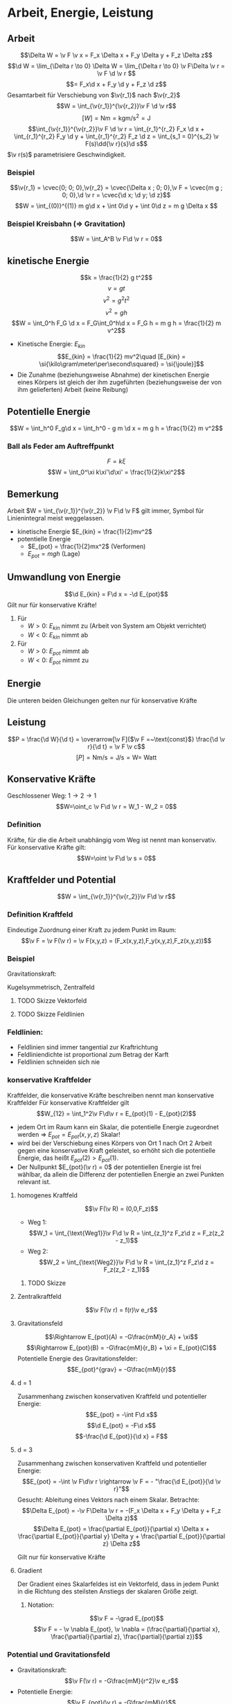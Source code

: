 * Arbeit, Energie, Leistung
** Arbeit
   \[\Delta W = \v F \v x = F_x \Delta x + F_y \Delta y + F_z \Delta z\]
   \[\d W = \lim_{\Delta r \to 0} \Delta W = \lim_{\Delta r \to 0} \v F\Delta \v r = \v F \d \v r \]
   \[= F_x\d x + F_y \d y + F_z \d z\]
   Gesamtarbeit für Verschiebung von $\v{r_1}$ nach $\v{r_2}$
   \[W = \int_{\v{r_1}}^{\v{r_2}}\v F \d \v r\]
   \[[W] = \si{\newton\meter} = \si{\kilo\gram\meter\per\second\squared} = \si{\joule}\]
   \[\int_{\v{r_1}}^{\v{r_2}}\v F \d \v r = \int_{r_1}^{r_2} F_x \d x + \int_{r_1}^{r_2} F_y \d y + \int_{r_1}^{r_2} F_z \d z = \int_{s_1 = 0}^{s_2} \v F(s)\dd{\v r}{s}\d s\]
   $\v r(s)$ parametrisiere Geschwindigkeit.
*** Beispiel
	\[\v{r_1} = \cvec{0; 0; 0},\v{r_2} = \cvec{\Delta x ; 0; 0},\v F = \cvec{m g ; 0; 0},\d \v r = \cvec{\d x; \d y; \d z}\]
	\[W = \int_{(0)}^{(1)} m g\d x + \int 0\d y + \int 0\d z = m g \Delta x \]
*** Beispiel Kreisbahn (\Rightarrow Gravitation)
	\[W = \int_A^B \v F\d \v r = 0\]
** kinetische Energie
   \[k = \frac{1}{2} g t^2\]
   \[v = g t\]
   \[v^2 = g^2 t^2\]
   \[v^2 = g h\]
   \[W = \int_0^h F_G \d x = F_G\int_0^h\d x = F_G h = m g h = \frac{1}{2} m v^2\]
   - Kinetische Energie: $E_{kin}$
	 \[E_{kin} = \frac{1}{2} mv^2\quad [E_{kin} = \si{\kilo\gram\meter\per\second\squared} = \si{\joule}]\]
   - Die Zunahme (beziehungsweise Abnahme) der kinetischen Energie eines Körpers ist gleich der ihm zugeführten (beziehungsweise der von ihm gelieferten) Arbeit (keine Reibung)
   \begin{align}
   W &= \int_{\v{r_1}}^{\v{r_2}} \v F\d \v r = \int_{\v{r_1}}^{\v{r_2}} m\dd{\v v}{t}\d \v r = \int_{\v{v_1}}^{\v{v_2}} m\dd{\v r}{t}\d \v v\\
   &= \int_{\v{v_1}}^{\v{v_2}} m \v v \d \v r = \frac{1}{2}m v_2^2 - \frac{1}{2}m v_1^2
   \end{align}
** Potentielle Energie
   \[W = \int_h^0 F_g\d x = \int_h^0 - g m \d x = m g h = \frac{1}{2} m v^2\]
*** Ball als Feder am Auftreffpunkt
   \[F = k\xi\]
   \[W = \int_0^\xi k\xi'\d\xi' = \frac{1}{2}k\xi^2\]
** Bemerkung
   Arbeit $W = \int_{\v{r_1}}^{\v{r_2}} \v F\d \v F$ gilt immer, Symbol für Linienintegral meist weggelassen.
   - kinetische Energie $E_{kin} = \frac{1}{2}mv^2$
   - potentielle Energie
	 - $E_{pot} = \frac{1}{2}mx^2$ \hfill (Verformen)
	 - $E_{pot} = m g h$ \hfill (Lage)
** Umwandlung von Energie
   \[\d E_{kin} = F\d x = -\d E_{pot}\]
   Gilt nur für konservative Kräfte!
   \begin{align}
   W &= \int_{\v{r_1}}^{\v{r_2}} \v F\d \v r = \int_{E_1}^{E_2} \d E_{kin} = E_{kin}(\v{r_2}) - E_{kin}(\v{r_1}) \\
   W &= \int_{\v{r_1}}^{\v{r_2}} \v F\d \v r = -\int_{E_1}^{E_2} \d E_{kin} = E_{pot}(\v{r_1}) - E_{pot}(\v{r_2})
   \end{align}
   1. Für
	  - $W > 0$: $E_{kin}$ nimmt zu (Arbeit von System am Objekt verrichtet)
	  - $W < 0$: $E_{kin}$ nimmt ab
   2. Für
	  - $W > 0$: $E_{pot}$ nimmt ab
	  - $W < 0$: $E_{pot}$ nimmt zu
** Energie
   \begin{align}
   W &= \int_{\v{r_1}}^{\v{r_2}} \v F \d \v r \\
   &= E_{kin}(\v{r_2}) - E_{kin}(\v{r_1}) \\
   &= E_{pot}(\v{r_2}) - E_{pot}(\v{r_1})
   \end{align}
   Die unteren beiden Gleichungen gelten nur für konservative Kräfte
** Leistung
   \[P = \frac{\d W}{\d t} = \overarrow[\v F]{$\v F =~\text{const}$} \frac{\d \v r}{\d t} = \v F \v c\]
   \[[P] = \si{\newton\meter\per\second} = \si{\joule\per\second} = \si{\watt} = ~\text{Watt}\]
** Konservative Kräfte
   \begin{align}
   W_1 &= \int_{1~\text{Weg1}}^2 \v F\d \v r = E_{pot}(1) - E_{pot}(2) \\
   W_2 &= \int_{1~\text{Weg2}}^2 \v F\d \v r = E_{pot}(1) - E_{pot}(2) \\
   \end{align}
   Geschlossener Weg: $1\to 2\to 1$
   \[W=\oint_c \v F\d \v r = W_1 - W_2 = 0\]
*** Definition
	Kräfte, für die die Arbeit unabhängig vom Weg ist nennt man konservativ.
	Für konservative Kräfte gilt:
	\[W=\oint \v F\d \v s = 0\]
** Kraftfelder und Potential
   \[W = \int_{\v{r_1}}^{\v{r_2}}\v F\d \v r\]
*** Definition Kraftfeld
	Eindeutige Zuordnung einer Kraft zu jedem Punkt im Raum:
	\[\v F = \v F(\v r) = \v F(x,y,z) = (F_x(x,y,z),F_y(x,y,z),F_z(x,y,z))\]
*** Beispiel
	Gravitationskraft:
	\begin{align}
	\v F(\v r) &= -G\frac{m M}{r^2}\v e_r \\
	&= f(r) \v e_r
	\end{align}
	Kugelsymmetrisch, Zentralfeld
**** TODO Skizze Vektorfeld
**** TODO Skizze Feldlinien
*** Feldlinien:
	- Feldlinien sind immer tangential zur Kraftrichtung
	- Feldliniendichte ist proportional zum Betrag der Karft
	- Feldlinien schneiden sich nie
*** konservative Kraftfelder
	Kraftfelder, die konservative Kräfte beschreiben nennt man konservative Kraftfelder
	Für konservative Kraftfelder gilt
	\[W_{12} = \int_1^2\v F\d\v r = E_{pot}(1) - E_{pot}(2)\]
	- jedem Ort im Raum kann ein Skalar, die potentielle Energie zugeordnet werden \Rightarrow $E_{pot} = E_{pot}(x,y,z)$ Skalar!
	- wird bei der Verschiebung eines Körpers von Ort 1 nach Ort 2 Arbeit gegen eine konservative Kraft geleistet, so erhöht sich die potentielle Energie, das heißt $E_{pot}(2) > E_{pot}(1)$.
	- Der Nullpunkt $E_{pot}(\v r) = 0$ der potentiellen Energie ist frei wählbar, da allein die Differenz der potentiellen Energie an zwei Punkten relevant ist.
**** homogenes Kraftfeld
	 \[\v F(\v R) = (0,0,F_z)\]
	 - Weg 1: \[W_1 = \int_{\text{Weg1}}\v F\d \v R = \int_{z_1}^z F_z\d z = F_z(z_2 - z_1)\]
	 - Weg 2: \[W_2 = \int_{\text{Weg2}}\v F\d \v R = \int_{z_1}^z F_z\d z = F_z(z_2 - z_1)\]
***** TODO Skizze
**** Zentralkraftfeld
	 \[\v F(\v r) = f(r)\v e_r\]
	 \begin{align}
	 W &= \oint\v F\d \v r \\
	 &= \int_1^2 f(r)\d r + \int_2^3 \v F\d \v r + \int_3^4 f(r)\d r + \int_4^1 \v F\d \v r \\
	 &= 0
	 \end{align}
**** Gravitationsfeld
	 \begin{align}
	 W_{AB} &= \int_A^B\v F\d \v R \\
	 &= \int_A^B -G\frac{mM}{r^2}\v e_r\d\v r \\
	 &= \int_A^B -G\frac{mM}{r^2}\d r \\
	 &= \Big[G\frac{mM}{r + \xi}\Big]_{r_A}^{r_B}
	 &= E_{pot}(A) - E_{pot}(B)
	 \end{align}
	 \[\Rightarrow E_{pot}(A) = -G\frac{mM}{r_A} + \xi\]
	 \[\Rightarrow E_{pot}(B) = -G\frac{mM}{r_B} + \xi = E_{pot}(C)\]
	 Potentielle Energie des Gravitationsfelder:
	 \[E_{pot}^{grav} = -G\frac{mM}{r}\]
**** d = 1
	 Zusammenhang zwischen konservativen Kraftfeld und potentieller Energie:
	 \[E_{pot} = -\int F\d x\]
	 \[\d E_{pot} = -F\d x\]
	 \[-\frac{\d E_{pot}}{\d x} = F\]
**** d = 3
	 Zusammenhang zwischen konservativen Kraftfeld und potentieller Energie:
	 \[E_{pot} = -\int \v F\d\v r \rightarrow \v F = - "\frac{\d E_{pot}}{\d \v r}"\]
	 Gesucht: Ableitung eines Vektors nach einem Skalar.
	 Betrachte:\[\Delta E_{pot} = -\v F\Delta \v r = -(F_x \Delta x + F_y \Delta y + F_z \Delta z)\]
	 \[\Delta E_{pot} = \frac{\partial E_{pot}}{\partial x} \Delta x + \frac{\partial E_{pot}}{\partial y} \Delta y + \frac{\partial E_{pot}}{\partial z} \Delta z\]
	 \begin{align}
	 Vergleich:
	 \v F(x,y,z) &= - (\frac{\partial E_{pot}}{\partial x} \Delta x , \frac{\partial E_{pot}}{\partial y} \Delta y , \frac{\partial E_{pot}}{\partial z} \Delta z) \\
	 &= -\grad E_{pot}
	 \end{align}
	 Gilt nur für konservative Kräfte
**** Gradient
	 Der Gradient eines Skalarfeldes ist ein Vektorfeld, dass in jedem Punkt in die Richtung des steilsten Anstiegs der skalaren Größe zeigt.
***** Notation:
	  \[\v F = -\grad E_{pot}\]
	  \[\v F = - \v \nabla E_{pot}, \v \nabla = (\frac{\partial}{\partial x}, \frac{\partial}{\partial z}, \frac{\partial}{\partial z})\]
*** Potential und Gravitationsfeld
	- Gravitationskraft: \[\v F(\v r) = -G\frac{mM}{r^2}\v e_r\]
	- Potentielle Energie: \[\v E_{pot}(\v r) = -G\frac{mM}{r}\]
	Potential:
	\[\Phi(\v r) = \lim_{m \to 0} \frac{E_{pot}(\v r)}{m}\]
	- Gravitationspotential: \[\Phi = -G\frac{M}{r}\]
	- Gravitationsfeld: \[\v G = -G \frac{M}{r^2}\v e_r\]
	- \[\v G = -\grad \Phi\]
	- \[E_{pot} = m\Phi\]

